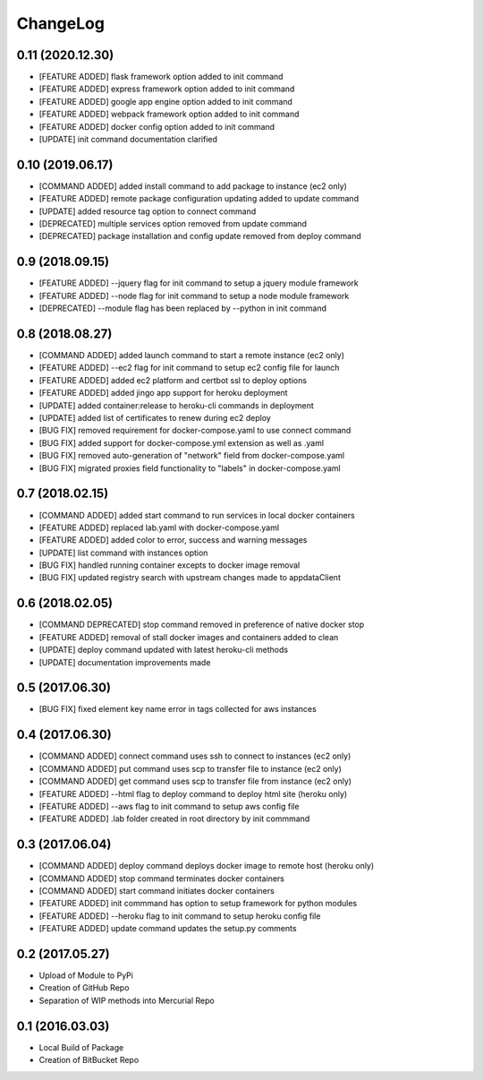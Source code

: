 ChangeLog
=========

0.11 (2020.12.30)
-----------------
* [FEATURE ADDED] flask framework option added to init command
* [FEATURE ADDED] express framework option added to init command
* [FEATURE ADDED] google app engine option added to init command
* [FEATURE ADDED] webpack framework option added to init command
* [FEATURE ADDED] docker config option added to init command
* [UPDATE] init command documentation clarified

0.10 (2019.06.17)
-----------------
* [COMMAND ADDED] added install command to add package to instance (ec2 only)
* [FEATURE ADDED] remote package configuration updating added to update command
* [UPDATE] added resource tag option to connect command
* [DEPRECATED] multiple services option removed from update command
* [DEPRECATED] package installation and config update removed from deploy command

0.9 (2018.09.15)
----------------
* [FEATURE ADDED] --jquery flag for init command to setup a jquery module framework
* [FEATURE ADDED] --node flag for init command to setup a node module framework
* [DEPRECATED] --module flag has been replaced by --python in init command

0.8 (2018.08.27)
----------------
* [COMMAND ADDED] added launch command to start a remote instance (ec2 only)
* [FEATURE ADDED] --ec2 flag for init command to setup ec2 config file for launch
* [FEATURE ADDED] added ec2 platform and certbot ssl to deploy options
* [FEATURE ADDED] added jingo app support for heroku deployment
* [UPDATE] added container:release to heroku-cli commands in deployment
* [UPDATE] added list of certificates to renew during ec2 deploy 
* [BUG FIX] removed requirement for docker-compose.yaml to use connect command
* [BUG FIX] added support for docker-compose.yml extension as well as .yaml
* [BUG FIX] removed auto-generation of "network" field from docker-compose.yaml
* [BUG FIX] migrated proxies field functionality to "labels" in docker-compose.yaml

0.7 (2018.02.15)
----------------
* [COMMAND ADDED] added start command to run services in local docker containers
* [FEATURE ADDED] replaced lab.yaml with docker-compose.yaml
* [FEATURE ADDED] added color to error, success and warning messages
* [UPDATE] list command with instances option
* [BUG FIX] handled running container excepts to docker image removal
* [BUG FIX] updated registry search with upstream changes made to appdataClient

0.6 (2018.02.05)
----------------
* [COMMAND DEPRECATED] stop command removed in preference of native docker stop
* [FEATURE ADDED] removal of stall docker images and containers added to clean
* [UPDATE] deploy command updated with latest heroku-cli methods
* [UPDATE] documentation improvements made

0.5 (2017.06.30)
----------------
* [BUG FIX] fixed element key name error in tags collected for aws instances

0.4 (2017.06.30)
----------------
* [COMMAND ADDED] connect command uses ssh to connect to instances (ec2 only)
* [COMMAND ADDED] put command uses scp to transfer file to instance (ec2 only)
* [COMMAND ADDED] get command uses scp to transfer file from instance (ec2 only)
* [FEATURE ADDED] --html flag to deploy command to deploy html site (heroku only)
* [FEATURE ADDED] --aws flag to init command to setup aws config file
* [FEATURE ADDED] .lab folder created in root directory by init commmand

0.3 (2017.06.04)
----------------
* [COMMAND ADDED] deploy command deploys docker image to remote host (heroku only)
* [COMMAND ADDED] stop command terminates docker containers
* [COMMAND ADDED] start command initiates docker containers
* [FEATURE ADDED] init commmand has option to setup framework for python modules
* [FEATURE ADDED] --heroku flag to init command to setup heroku config file
* [FEATURE ADDED] update command updates the setup.py comments

0.2 (2017.05.27)
----------------
* Upload of Module to PyPi
* Creation of GitHub Repo
* Separation of WIP methods into Mercurial Repo

0.1 (2016.03.03)
----------------
* Local Build of Package
* Creation of BitBucket Repo